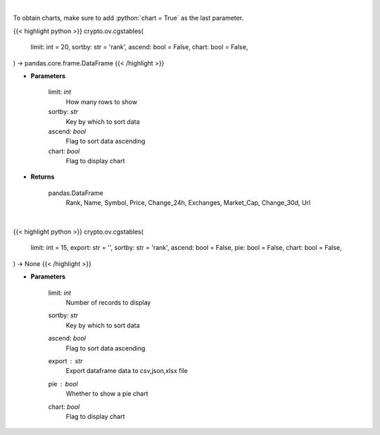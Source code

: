 .. role:: python(code)
    :language: python
    :class: highlight

|

To obtain charts, make sure to add :python:`chart = True` as the last parameter.

.. raw:: html

    <h3>
    > Getting data
    </h3>

{{< highlight python >}}
crypto.ov.cgstables(
    limit: int = 20,
    sortby: str = 'rank',
    ascend: bool = False,
    chart: bool = False,
) -> pandas.core.frame.DataFrame
{{< /highlight >}}

.. raw:: html

    <p>
    Returns top stable coins [Source: CoinGecko]
    </p>

* **Parameters**

    limit: *int*
        How many rows to show
    sortby: *str*
        Key by which to sort data
    ascend: *bool*
        Flag to sort data ascending
    chart: *bool*
       Flag to display chart


* **Returns**

    pandas.DataFrame
        Rank, Name, Symbol, Price, Change_24h, Exchanges, Market_Cap, Change_30d, Url

|

.. raw:: html

    <h3>
    > Getting charts
    </h3>

{{< highlight python >}}
crypto.ov.cgstables(
    limit: int = 15,
    export: str = '',
    sortby: str = 'rank',
    ascend: bool = False,
    pie: bool = False,
    chart: bool = False,
) -> None
{{< /highlight >}}

.. raw:: html

    <p>
    Shows stablecoins data [Source: CoinGecko]
    </p>

* **Parameters**

    limit: *int*
        Number of records to display
    sortby: *str*
        Key by which to sort data
    ascend: *bool*
        Flag to sort data ascending
    export : *str*
        Export dataframe data to csv,json,xlsx file
    pie : *bool*
        Whether to show a pie chart
    chart: *bool*
       Flag to display chart


